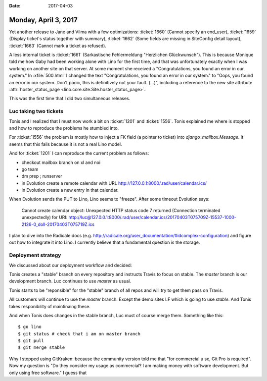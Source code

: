 :date: 2017-04-03

=====================
Monday, April 3, 2017
=====================

Yet another release to Jane and Vilma
with a few optimizations:
:ticket:`1660` (Cannot specify an end_user),
:ticket:`1659` (Display ticket's status together with summary),
:ticket:`1662` (Some fields are missing in SiteConfig detail layout),
:ticket:`1663` (Cannot mark a ticket as refused).

A less internal ticket is :ticket:`1661` (Sarkastische Fehlermeldung
"Herzlichen Glückwunsch"). This is because Monique told me how Gaby
had been working alone with Lino for the first time, and that was
unfortunately exactly when I was working on another site on that
server. At some moment she received a "Congratulations, you found an
error in our system."  In :xfile:`500.html` I changed the text
"Congratulations, you found an error in our system."  to "Oops, you
found an error in our system.  Don't panic, this is definitively not
your fault. (...)", including a reference to the new site attribute
:attr:`hoster_status_page <lino.core.site.Site.hoster_status_page>`.

This was the first time that I did two simultaneous releases.


Luc taking two tickets
======================

Tonis and I realized that I must now work a bit on :ticket:`1201` and
:ticket:`1556`. Tonis explained me where is stopped and how to
reproduce the problems he stumbled into.

For :ticket:`1556` the problem is mostly how to inject a FK field (a
pointer to ticket) into `django_mailbox.Message`. It seems that this
fails because it is not a real Lino model.

And for :ticket:`1201` I can reproduce the current problem as follows:

- checkout mailbox branch on xl and noi
- go team
- dm prep ; runserver
- in Evolution create a remote calendar with URL
  http://127.0.0.1:8000/.rad/user/calendar.ics/

- in Evolution create a new entry in that calendar.

When Evolution sends the PUT to Lino, Lino seems to "freeze".
After some timeout Evolution says:

    Cannot create calendar object: Unexpected HTTP status code 7
    returned (Connection terminated unexpectedly) for URI:
    http://luc@127.0.0.1:8000/.rad/user/calendar.ics/20170403T075709Z-15537-1000-2126-0_doll-20170403T075719Z.ics

I plan to dive into the Radicale docs
(e.g. http://radicale.org/user_documentation/#idcomplex-configuration)
and figure out how to integrate it into Lino. I currently believe that
a fundamental question is the storage.


Deployment strategy
===================

We discussed about our deployment workflow and decided:

Tonis creates a "stable" branch on every repository and instructs
Travis to focus on stable. The `master` branch is our development
branch.  Luc continues to use `master` as usual.

Tonis starts to be "reponsible" for the "stable" branch of all repos
and will try to get them pass on Travis.

All customers will continue to use the `master` branch.
Except the demo sites LF which is going to use `stable`.
And Tonis takes responibility of maintinaing these.

And when Tonis does changes in the stable branch, Luc must of course
merge them. Something like this::

    $ go lino
    $ git status # check that i am on master branch
    $ git pull
    $ git merge stable

Why I stopped using GitKraken: because the community version told me
that "for commercial u se, Git Pro is required". Now my question is
"Do they consider my usage as commercial? I am making money with
software development. But only using free software."  I guess that



